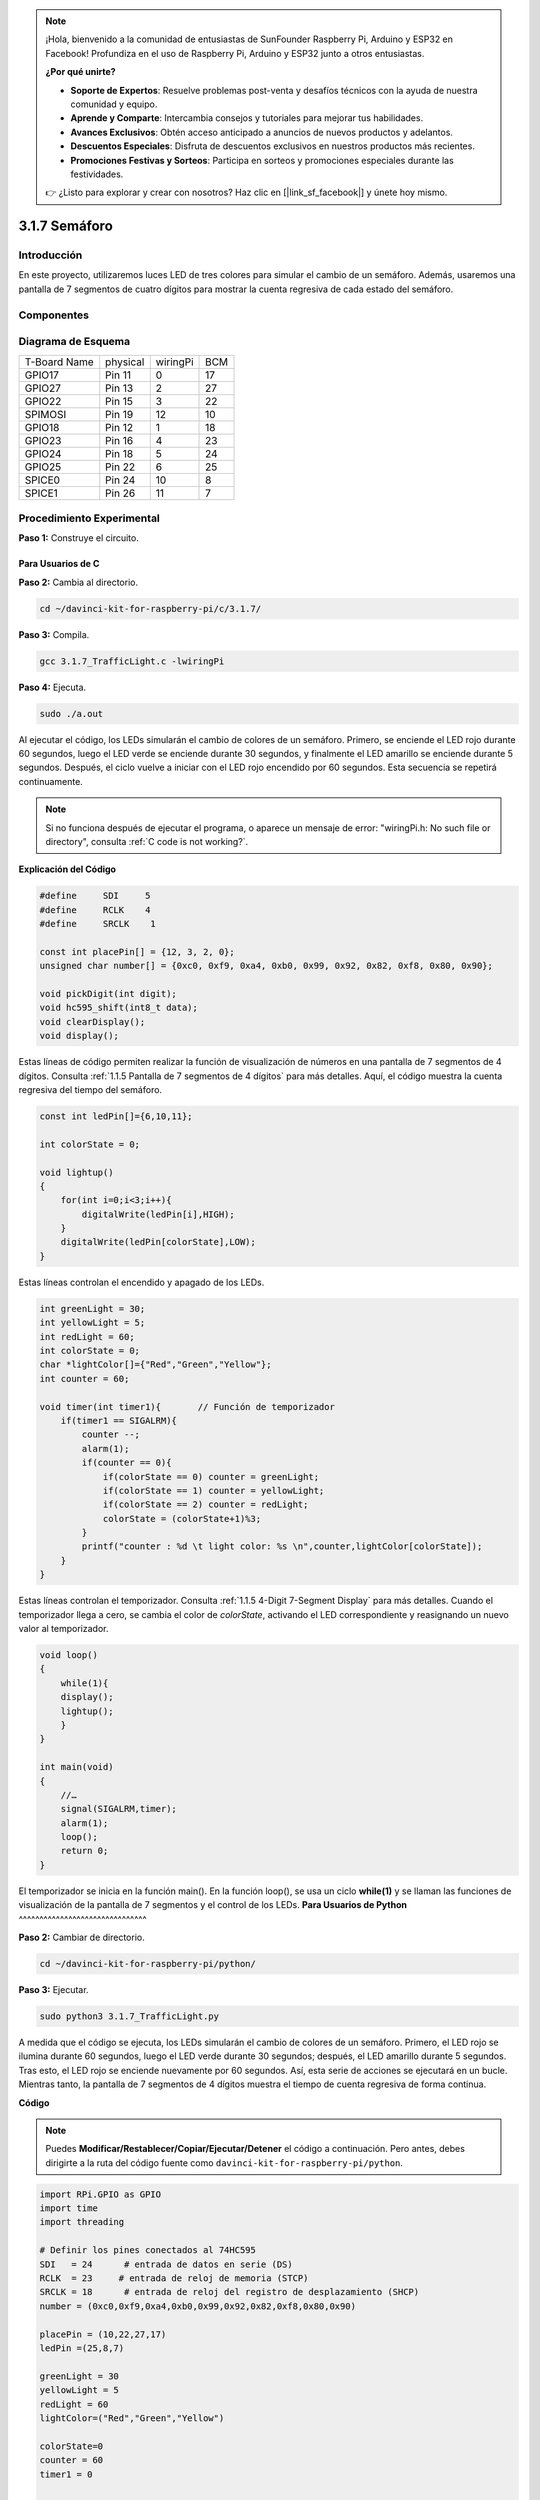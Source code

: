 .. note::

    ¡Hola, bienvenido a la comunidad de entusiastas de SunFounder Raspberry Pi, Arduino y ESP32 en Facebook! Profundiza en el uso de Raspberry Pi, Arduino y ESP32 junto a otros entusiastas.

    **¿Por qué unirte?**

    - **Soporte de Expertos**: Resuelve problemas post-venta y desafíos técnicos con la ayuda de nuestra comunidad y equipo.
    - **Aprende y Comparte**: Intercambia consejos y tutoriales para mejorar tus habilidades.
    - **Avances Exclusivos**: Obtén acceso anticipado a anuncios de nuevos productos y adelantos.
    - **Descuentos Especiales**: Disfruta de descuentos exclusivos en nuestros productos más recientes.
    - **Promociones Festivas y Sorteos**: Participa en sorteos y promociones especiales durante las festividades.

    👉 ¿Listo para explorar y crear con nosotros? Haz clic en [|link_sf_facebook|] y únete hoy mismo.

3.1.7 Semáforo
======================

Introducción
----------------

En este proyecto, utilizaremos luces LED de tres colores para simular 
el cambio de un semáforo. Además, usaremos una pantalla de 7 segmentos 
de cuatro dígitos para mostrar la cuenta regresiva de cada estado del semáforo.

Componentes
----------------

.. image:: img/list_Traffic_Light.png
    :align: center

Diagrama de Esquema
----------------------

============ ======== ======== ===
T-Board Name physical wiringPi BCM
GPIO17       Pin 11   0        17
GPIO27       Pin 13   2        27
GPIO22       Pin 15   3        22
SPIMOSI      Pin 19   12       10
GPIO18       Pin 12   1        18
GPIO23       Pin 16   4        23
GPIO24       Pin 18   5        24
GPIO25       Pin 22   6        25
SPICE0       Pin 24   10       8
SPICE1       Pin 26   11       7
============ ======== ======== ===

.. image:: img/Schematic_three_one7.png
   :align: center

Procedimiento Experimental
----------------------------

**Paso 1:** Construye el circuito.

.. image:: img/image254.png
   :width: 800

**Para Usuarios de C**
^^^^^^^^^^^^^^^^^^^^^^^^^^

**Paso 2:** Cambia al directorio.

.. raw:: html

   <run></run>

.. code-block:: 

    cd ~/davinci-kit-for-raspberry-pi/c/3.1.7/

**Paso 3:** Compila.

.. raw:: html

   <run></run>

.. code-block:: 

    gcc 3.1.7_TrafficLight.c -lwiringPi

**Paso 4:** Ejecuta.

.. raw:: html

   <run></run>

.. code-block:: 

    sudo ./a.out

Al ejecutar el código, los LEDs simularán el cambio de colores de un semáforo. 
Primero, se enciende el LED rojo durante 60 segundos, luego el LED verde se 
enciende durante 30 segundos, y finalmente el LED amarillo se enciende durante 
5 segundos. Después, el ciclo vuelve a iniciar con el LED rojo encendido por 60 
segundos. Esta secuencia se repetirá continuamente.

.. note::

    Si no funciona después de ejecutar el programa, o aparece un mensaje de error: \"wiringPi.h: No such file or directory\", consulta :ref:`C code is not working?`.

**Explicación del Código**

.. code-block:: c

    #define     SDI     5 
    #define     RCLK    4  
    #define     SRCLK    1   

    const int placePin[] = {12, 3, 2, 0};
    unsigned char number[] = {0xc0, 0xf9, 0xa4, 0xb0, 0x99, 0x92, 0x82, 0xf8, 0x80, 0x90};

    void pickDigit(int digit);
    void hc595_shift(int8_t data);
    void clearDisplay();
    void display();

Estas líneas de código permiten realizar la función de visualización de 
números en una pantalla de 7 segmentos de 4 dígitos. Consulta :ref:`1.1.5 Pantalla de 7 segmentos de 4 dígitos` 
para más detalles. Aquí, el código muestra la cuenta regresiva del tiempo del semáforo.

.. code-block:: c

    const int ledPin[]={6,10,11};  

    int colorState = 0;

    void lightup()
    {
        for(int i=0;i<3;i++){
            digitalWrite(ledPin[i],HIGH);
        }
        digitalWrite(ledPin[colorState],LOW);    
    }

Estas líneas controlan el encendido y apagado de los LEDs.

.. code-block:: c

    int greenLight = 30;
    int yellowLight = 5;
    int redLight = 60;
    int colorState = 0;
    char *lightColor[]={"Red","Green","Yellow"};
    int counter = 60;

    void timer(int timer1){       // Función de temporizador
        if(timer1 == SIGALRM){   
            counter --;         
            alarm(1); 
            if(counter == 0){
                if(colorState == 0) counter = greenLight;
                if(colorState == 1) counter = yellowLight;
                if(colorState == 2) counter = redLight;
                colorState = (colorState+1)%3; 
            }
            printf("counter : %d \t light color: %s \n",counter,lightColor[colorState]);
        }
    }

Estas líneas controlan el temporizador. Consulta :ref:`1.1.5 4-Digit 7-Segment Display` para más detalles. 
Cuando el temporizador llega a cero, se cambia el color de `colorState`, activando el LED correspondiente y 
reasignando un nuevo valor al temporizador.

.. code-block:: c

    void loop()
    {
        while(1){
        display();
        lightup(); 
        }
    }

    int main(void)
    {
        //…
        signal(SIGALRM,timer);  
        alarm(1); 
        loop();
        return 0;
    }

El temporizador se inicia en la función main(). En la función loop(), se usa un ciclo **while(1)** y se llaman las funciones de visualización de la pantalla de 7 segmentos y el control de los LEDs.
**Para Usuarios de Python**
^^^^^^^^^^^^^^^^^^^^^^^^^^^^^^^

**Paso 2:** Cambiar de directorio.

.. raw:: html

   <run></run>

.. code-block::

    cd ~/davinci-kit-for-raspberry-pi/python/

**Paso 3:** Ejecutar.

.. raw:: html

   <run></run>

.. code-block::

    sudo python3 3.1.7_TrafficLight.py


A medida que el código se ejecuta, los LEDs simularán el cambio de colores de 
un semáforo. Primero, el LED rojo se ilumina durante 60 segundos, luego el LED 
verde durante 30 segundos; después, el LED amarillo durante 5 segundos. 
Tras esto, el LED rojo se enciende nuevamente por 60 segundos. Así, esta serie 
de acciones se ejecutará en un bucle. Mientras tanto, la pantalla de 7 segmentos 
de 4 dígitos muestra el tiempo de cuenta regresiva de forma continua.

**Código**

.. note::

    Puedes **Modificar/Restablecer/Copiar/Ejecutar/Detener** el código a continuación. Pero antes, debes dirigirte a la ruta del código fuente como ``davinci-kit-for-raspberry-pi/python``.
    
.. raw:: html

    <run></run>

.. code-block:: python

    import RPi.GPIO as GPIO
    import time
    import threading

    # Definir los pines conectados al 74HC595
    SDI   = 24      # entrada de datos en serie (DS)
    RCLK  = 23     # entrada de reloj de memoria (STCP)
    SRCLK = 18      # entrada de reloj del registro de desplazamiento (SHCP)
    number = (0xc0,0xf9,0xa4,0xb0,0x99,0x92,0x82,0xf8,0x80,0x90)

    placePin = (10,22,27,17)
    ledPin =(25,8,7)

    greenLight = 30
    yellowLight = 5
    redLight = 60
    lightColor=("Red","Green","Yellow")

    colorState=0
    counter = 60
    timer1 = 0


    def setup():
        GPIO.setmode(GPIO.BCM)
        GPIO.setup(SDI, GPIO.OUT)
        GPIO.setup(RCLK, GPIO.OUT)
        GPIO.setup(SRCLK, GPIO.OUT)
        for pin in placePin:
            GPIO.setup(pin,GPIO.OUT)
        for pin in ledPin:
            GPIO.setup(pin,GPIO.OUT)
        global timer1
        timer1 = threading.Timer(1.0,timer)
        timer1.start()

    def clearDisplay():
        for i in range(8):
            GPIO.output(SDI, 1)
            GPIO.output(SRCLK, GPIO.HIGH)
            GPIO.output(SRCLK, GPIO.LOW)
        GPIO.output(RCLK, GPIO.HIGH)
        GPIO.output(RCLK, GPIO.LOW)

    def hc595_shift(data):
        for i in range(8):
            GPIO.output(SDI, 0x80 & (data << i))
            GPIO.output(SRCLK, GPIO.HIGH)
            GPIO.output(SRCLK, GPIO.LOW)
        GPIO.output(RCLK, GPIO.HIGH)
        GPIO.output(RCLK, GPIO.LOW)

    def pickDigit(digit):
        for i in placePin:
            GPIO.output(i,GPIO.LOW)
        GPIO.output(placePin[digit], GPIO.HIGH)

    def timer():        # función de temporizador
        global counter
        global colorState
        global timer1
        timer1 = threading.Timer(1.0,timer)
        timer1.start()
        counter-=1
        if (counter is 0):
            if(colorState is 0):
                counter= greenLight
            if(colorState is 1):
                counter=yellowLight
            if (colorState is 2):
                counter=redLight
            colorState=(colorState+1)%3
        print ("counter : %d    color: %s "%(counter,lightColor[colorState]))

    def lightup():
        global colorState
        for i in range(0,3):
            GPIO.output(ledPin[i], GPIO.HIGH)
        GPIO.output(ledPin[colorState], GPIO.LOW)

    def display():
        global counter

        a = counter % 10000//1000 + counter % 1000//100
        b = counter % 10000//1000 + counter % 1000//100 + counter % 100//10
        c = counter % 10000//1000 + counter % 1000//100 + counter % 100//10 + counter % 10

        if (counter % 10000//1000 == 0):
            clearDisplay()
        else:
            clearDisplay()
            pickDigit(3)
            hc595_shift(number[counter % 10000//1000])

        if (a == 0):
            clearDisplay()
        else:
            clearDisplay()
            pickDigit(2)
            hc595_shift(number[counter % 1000//100])

        if (b == 0):
            clearDisplay()
        else:
            clearDisplay()
            pickDigit(1)
            hc595_shift(number[counter % 100//10])

        if(c == 0):
            clearDisplay()
        else:
            clearDisplay()
            pickDigit(0)
            hc595_shift(number[counter % 10])

    def loop():
        while True:
            display()
            lightup()

    def destroy():   # Cuando se presiona "Ctrl+C", la función se ejecuta.
        global timer1
        GPIO.cleanup()
        timer1.cancel()      # cancelar el temporizador

    if __name__ == '__main__': # El programa comienza aquí
        setup()
        try:
            loop()
        except KeyboardInterrupt:
            destroy()

**Explicación del Código**

.. code-block:: python

    SDI   = 24      # entrada de datos en serie (DS)
    RCLK  = 23     # entrada de reloj de memoria (STCP)
    SRCLK = 18      # entrada de reloj del registro de desplazamiento (SHCP)
    number = (0xc0,0xf9,0xa4,0xb0,0x99,0x92,0x82,0xf8,0x80,0x90)
    placePin = (10,22,27,17)   

    def clearDisplay():
    def hc595_shift(data): 
    def pickDigit(digit):
    def display():

Estos códigos se utilizan para implementar la función de visualización numérica 
de una pantalla de 7 segmentos de 4 dígitos. Consulte :ref:`1.1.5 4-Digit 7-Segment Display` 
en el documento para obtener más detalles. Aquí, usamos el código para mostrar la cuenta regresiva del semáforo.

.. code-block:: python

    ledPin =(25,8,7) 
    colorState=0
        
    def lightup():
        global colorState
        for i in range(0,3):
            GPIO.output(ledPin[i], GPIO.HIGH)
        GPIO.output(ledPin[colorState], GPIO.LOW)

Estos códigos se usan para encender y apagar el LED.

.. code-block:: python

    greenLight = 30
    yellowLight = 5
    redLight = 60
    lightColor=("Red","Green","Yellow")

    colorState=0
    counter = 60      
    timer1 = 0         

    def timer():        # función de temporizador
        global counter
        global colorState
        global timer1
        timer1 = threading.Timer(1.0,timer)  
        timer1.start()     
        counter-=1                          
        if (counter is 0):
            if(colorState is 0):
                counter= greenLight
            if(colorState is 1):
                counter=yellowLight
            if (colorState is 2):
                counter=redLight
            colorState=(colorState+1)%3
        print ("counter : %d    color: %s "%(counter,lightColor[colorState]))


Los códigos se usan para controlar el temporizador. Consulte :ref:`1.1.5 4-Digit 7-Segment Display` 
para obtener más detalles. Aquí, cuando el temporizador llega a cero, `colorState` cambiará para 
alternar el LED, y el temporizador se asignará a un nuevo valor.

.. code-block:: python

    def setup():
        # ...
        global timer1
        timer1 = threading.Timer(1.0,timer)   
        timer1.start()

    def loop():
        while True:
            display()
            lightup()

    def destroy():  # Cuando se presiona "Ctrl+C", se ejecuta la función.
        global timer1
        GPIO.cleanup()
        timer1.cancel()  # cancelar el temporizador

    if __name__ == '__main__':  # El programa comienza aquí
        setup()
        try:
            loop()
        except KeyboardInterrupt:
            destroy()

En la función setup(), se inicia el temporizador. En la función loop(), 
se utiliza un bucle ``while True`` para llamar repetidamente a las funciones 
relacionadas con la pantalla de 7 segmentos de 4 dígitos y el LED.

Imagen del Resultado
-------------------------

.. image:: img/IMG_8319.jpg
    :width: 800
    :align: center
